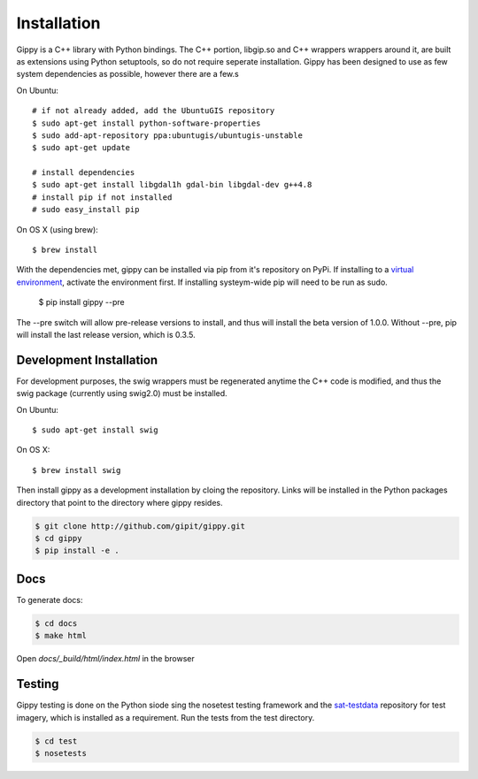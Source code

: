 Installation
++++++++++++

Gippy is a C++ library with Python bindings. The C++ portion, libgip.so and C++ wrappers wrappers around it, are built as extensions using Python setuptools, so do not require seperate installation. Gippy has been designed to use as few system dependencies as possible, however there are a few.s


On Ubuntu::

    # if not already added, add the UbuntuGIS repository
    $ sudo apt-get install python-software-properties
    $ sudo add-apt-repository ppa:ubuntugis/ubuntugis-unstable
    $ sudo apt-get update

    # install dependencies
    $ sudo apt-get install libgdal1h gdal-bin libgdal-dev g++4.8
    # install pip if not installed
    # sudo easy_install pip

On OS X (using brew)::

    $ brew install 


With the dependencies met, gippy can be installed via pip from it's repository on PyPi. If installing to a `virtual environment <http://docs.python-guide.org/en/latest/dev/virtualenvs/>`_, activate the environment first. If installing systeym-wide pip will need to be run as sudo.

    $ pip install gippy --pre

The --pre switch will allow pre-release versions to install, and thus will install the beta version of 1.0.0. Without --pre, pip will install the last release version, which is 0.3.5.


Development Installation
========================

For development purposes, the swig wrappers must be regenerated anytime the C++ code is modified, and thus the swig package (currently using swig2.0) must be installed.

On Ubuntu::

    $ sudo apt-get install swig

On OS X::

    $ brew install swig

Then install gippy as a development installation by cloing the repository. Links will be installed in the Python packages directory that point to the directory where gippy resides.

.. code::

    $ git clone http://github.com/gipit/gippy.git
    $ cd gippy
    $ pip install -e .


Docs
====

To generate docs:

.. code::

    $ cd docs
    $ make html

Open `docs/_build/html/index.html` in the browser


Testing
=======

Gippy testing is done on the Python siode sing the nosetest testing framework and the `sat-testdata <https://github.com/sat-utils/sat-testdata>`_ repository for test imagery, which is installed as a requirement. Run the tests from the test directory.

.. code::

    $ cd test
    $ nosetests

